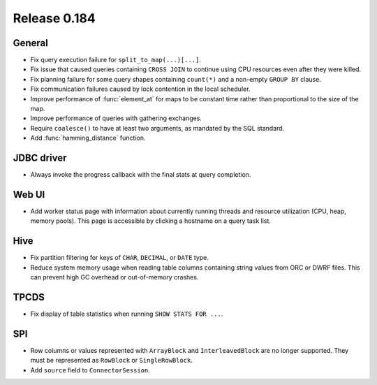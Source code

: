 =============
Release 0.184
=============

General
-------

* Fix query execution failure for ``split_to_map(...)[...]``.
* Fix issue that caused queries containing ``CROSS JOIN`` to continue using CPU resources
  even after they were killed.
* Fix planning failure for some query shapes containing ``count(*)`` and a non-empty
  ``GROUP BY`` clause.
* Fix communication failures caused by lock contention in the local scheduler.
* Improve performance of :func:`element_at` for maps to be constant time rather than
  proportional to the size of the map.
* Improve performance of queries with gathering exchanges.
* Require ``coalesce()`` to have at least two arguments, as mandated by the SQL standard.
* Add :func:`hamming_distance` function.

JDBC driver
-----------

* Always invoke the progress callback with the final stats at query completion.

Web UI
------

* Add worker status page with information about currently running threads
  and resource utilization (CPU, heap, memory pools). This page is accessible
  by clicking a hostname on a query task list.

Hive
----

* Fix partition filtering for keys of ``CHAR``, ``DECIMAL``, or ``DATE`` type.
* Reduce system memory usage when reading table columns containing string values
  from ORC or DWRF files. This can prevent high GC overhead or out-of-memory crashes.

TPCDS
-----

* Fix display of table statistics when running ``SHOW STATS FOR ...``.

SPI
---

* Row columns or values represented with ``ArrayBlock`` and ``InterleavedBlock`` are
  no longer supported. They must be represented as ``RowBlock`` or ``SingleRowBlock``.
* Add ``source`` field to ``ConnectorSession``.
